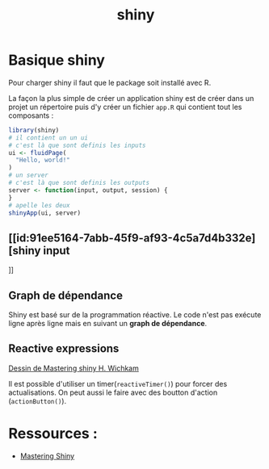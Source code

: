 :PROPERTIES:
:ID:       0fdc1de6-7e0d-40c7-82f9-e94c0efcecf6
:END:
#+title: shiny

* Basique shiny

Pour charger shiny il faut que le package soit installé avec R.

La façon la plus simple de créer un application shiny est de créer dans un projet un répertoire puis d'y créer un fichier ~app.R~ qui contient tout les composants :

#+begin_src R :results output :session *R* :exports both
library(shiny)
# il contient un un ui
# c'est là que sont definis les inputs
ui <- fluidPage(
  "Hello, world!"
)
# un server
# c'est là que sont definis les outputs
server <- function(input, output, session) {
}
# apelle les deux
shinyApp(ui, server)
#+end_src

** [[id:91ee5164-7abb-45f9-af93-4c5a7d4b332e][shiny input
]]
** Graph de dépendance

Shiny est basé sur de la programmation réactive. Le code n'est pas exécute ligne après ligne mais en suivant un *graph de dépendance*.


** Reactive expressions

[[file:img/producers-consumers.png][Dessin de Mastering shiny H. Wichkam]]

Il est possible d'utiliser un timer(~reactiveTimer()~) pour forcer des actualisations. On peut aussi le faire avec des boutton d'action (~actionButton()~).

* Ressources :

- [[HTTPS://mastering-shiny.org/index.html][Mastering Shiny]]
